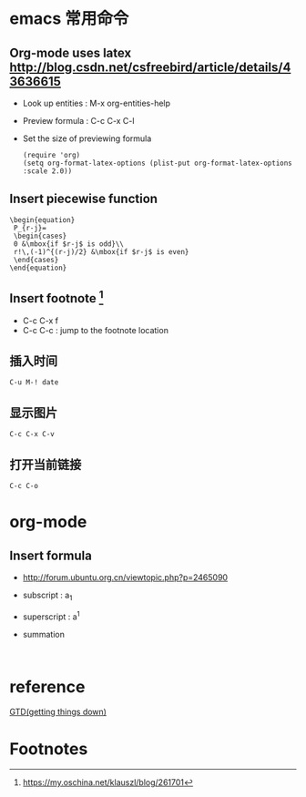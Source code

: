 * emacs 常用命令

** Org-mode uses latex [[http://blog.csdn.net/csfreebird/article/details/43636615]]

   - Look up entities : M-x org-entities-help
   - Preview formula : C-c C-x C-l
   - Set the size of previewing formula
     #+BEGIN_SRC 
     (require 'org)  
     (setq org-format-latex-options (plist-put org-format-latex-options :scale 2.0))  
     #+END_SRC

** Insert piecewise function
#+BEGIN_SRC 
\begin{equation}
 P_{r-j}=
 \begin{cases}
 0 &\mbox{if $r-j$ is odd}\\
 r!\,(-1)^{(r-j)/2} &\mbox{if $r-j$ is even}
 \end{cases}
\end{equation}
#+END_SRC

** Insert footnote [fn:1]
   - C-c C-x f
   - C-c C-c : jump to the footnote location
** 插入时间
#+BEGIN_SRC 
C-u M-! date
#+END_SRC
** 显示图片
#+BEGIN_SRC 
C-c C-x C-v
#+END_SRC
** 打开当前链接
#+BEGIN_SRC 
C-c C-o
#+END_SRC
* org-mode

** Insert formula
   - [[http://forum.ubuntu.org.cn/viewtopic.php?p=2465090]]
   - subscript : a_{1}
   - superscript : a^{1}
   - summation
     #+BEGIN_SRC 
     
     #+END_SRC
* reference 

[[http://blog.csdn.net/lishuo_os_ds/article/details/8069484][GTD(getting things down)]]

* Footnotes

[fn:1] https://my.oschina.net/klauszl/blog/261701

